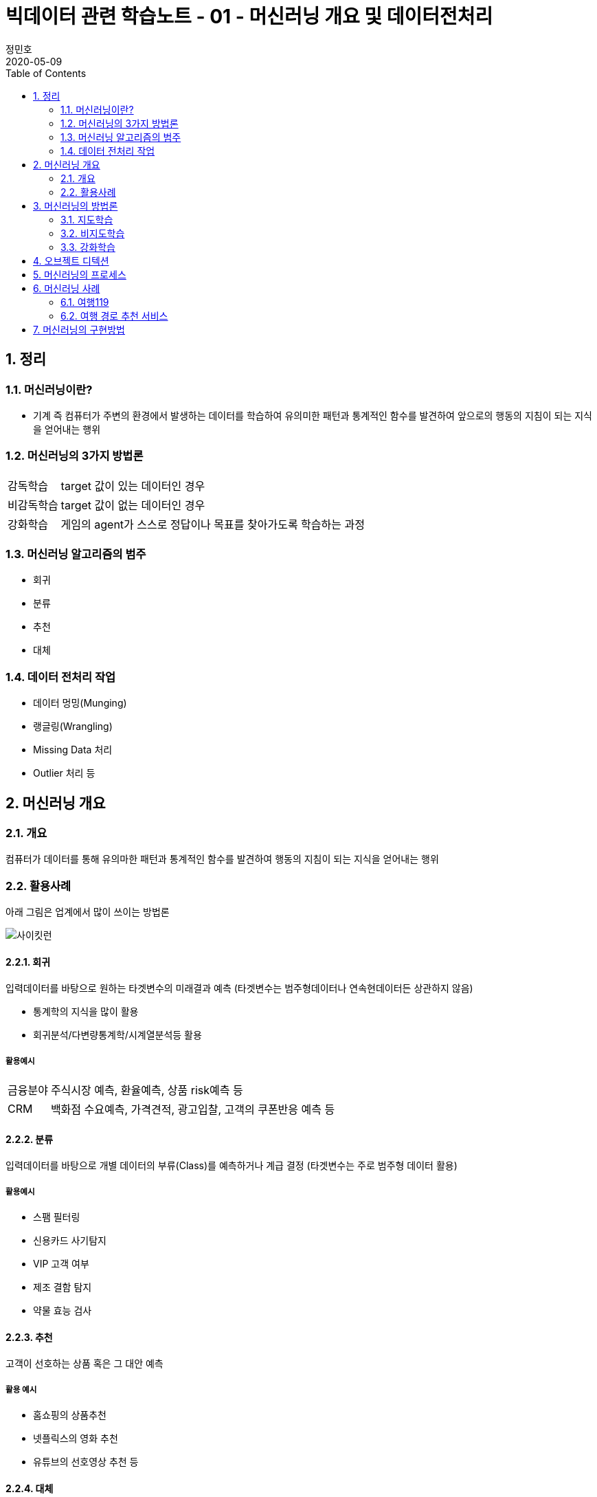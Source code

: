 = 빅데이터 관련 학습노트 - 01 - 머신러닝 개요 및 데이터전처리
정민호
2020-05-09
:jbake-last_updated: 2020-05-09
:jbake-type: post
:jbake-status: published
:jbake-tags: 빅데이터, 데이터분석
:description: SK 동반성장아카데이 내 '머신러닝의 이해와 실습' 강의 정리
:jbake-og: {"image": "img/jdk/duke.jpg"}
:idprefix:
:toc:
:sectnums:



== 정리
=== 머신러닝이란?
* 기계 즉 컴퓨터가 주변의 환경에서 발생하는 데이터를 학습하여 유의미한 패턴과 통계적인 함수를 발견하여 앞으로의 행동의 지침이 되는 지식을 얻어내는 행위

=== 머신러닝의 3가지 방법론
[horizontal]
감독학습:: target 값이 있는 데이터인 경우
비감독학습:: target 값이 없는 데이터인 경우
강화학습:: 게임의 agent가 스스로 정답이나 목표를 찾아가도록 학습하는 과정

=== 머신러닝 알고리즘의 범주
* 회귀
* 분류
* 추천
* 대체

=== 데이터 전처리 작업
* 데이터 멍밍(Munging)
* 랭글링(Wrangling)
* Missing Data 처리
* Outlier 처리 등


== 머신러닝 개요
=== 개요
컴퓨터가 데이터를 통해 유의마한 패턴과 통계적인 함수를 발견하여 행동의 지침이 되는 지식을 얻어내는 행위

=== 활용사례
아래 그림은 업계에서 많이 쓰이는 방법론

image::img/Bigdata_basic_study/01/scikit-lern_algorithm_cheat-sheet.png[사이킷런]

==== 회귀
입력데이터를 바탕으로 원하는 타겟변수의 미래결과 예측
(타겟변수는 범주형데이터나 연속현데이터든 상관하지 않음)

* 통계학의 지식을 많이 활용
* 회귀분석/다변량통계학/시계열분석등 활용

===== 활용예시
[horizontal]
금융분야:: 주식시장 예측, 환율예측, 상품 risk예측 등
CRM:: 백화점 수요예측, 가격견적, 광고입찰, 고객의 쿠폰반응 예측 등


==== 분류
입력데이터를 바탕으로 개별 데이터의 부류(Class)를 예측하거나 계급 결정
(타겟변수는 주로 범주형 데이터 활용)

===== 활용예시
* 스팸 필터링
* 신용카드 사기탐지
* VIP 고객 여부
* 제조 결함 탐지
* 약물 효능 검사


==== 추천
고객이 선호하는 상품 혹은 그 대안 예측

===== 활용 예시
* 홈쇼핑의 상품추천
* 넷플릭스의 영화 추천
* 유튜브의 선호영상 추천 등


==== 대체
누락된 입력데이터의 값 보강

===== 확용 예시
* 불완전한 환자의 의료 데이터 기록 보강
* 송상된 고객 데이터 보충
* 인구조사 자료 보충 등


== 머신러닝의 방법론
=== 지도학습
* 훈련 데이터 안에 예측 또는 추론해야 할 target이 있는 경우에 사용되는 방법론

=== 비지도학습
* 훈련 데이터 안에 예측해야할 target이 없음
* 함수모형을 만들지 않고 데이터의 패턴을 추출함
* 데이터의 숨겨진 구조를 찾음

=== 강화학습
* 데이터가 스스로 정답을 찾기 위해서 환경과 상호작용함
* target 값을 만들면서 훈련하는 학습
* 해담에서 멀어질수록 벌점이 부과되는 성질 이용
* 풀려고 하는 문제를 게임으로 간주하여 적용

== 오브젝트 디텍션
* 감독학습
* 분류



== 머신러닝의 프로세스
머신러닝의 프로세스는 아래와 같음

image::img/Bigdata_basic_study/01/ML_Workflow.png[ML_Workflow]

. 기존 데이터
기존의 데이터를 전처리 작업

. EDA(Exploratory Data Analysis)
탐색적 데이터 분석(Exploratory Data Analysis)로서 머신러닝 모델을 만들기 위한 전단계로 특성을 추철하거나 데이터로서 영감을 얻거나 전반적인 패턴을 알기 위하여 통계적인 분석을 시도하는 일을 뜻함

이 후 향후에 쓰일 알고리즘을 결정하는 경우가 많음

.. 특성추출
업무 분석을 통핸 현업 브레인스토밍 등

.. 훈련/검증/테스트 분리
훈련 데이터와 테스트를 나눔

. 모델링
.. 모델구축
훈련 데이터를 이용해 모델 구축

.. 모델 평가
테스트 데이터를 이용해 모델 테스트

. 신규 데이터로 예측 및 피드백
실제 데이터를 이용해 모델 평가 후 부족한 부분을 보완


== 머신러닝 사례
=== 여행119
* 고객 성별 예측
* 보유 데이터(나이, 여행보험 건수, 과거 목적지, 결혼 여부)

* target은 지도학습이며, 범주형 데이터로 회귀분석이나 분류모델 사용
* 훈련 데이터 70% 테스트 데이터 30%
* 지도학습을 이용해 분류모델, 의사결정트리 사용
* 모델구축 -> 데이터검증 -> 모델평가 -> 모델구축(모델갱신) -> 데이터검증(데이터보강) -> 모델평가(모델최적화)

=== 여행 경로 추천 서비스
* 고객의 성향에 맞는 여행 경로 추천
* 보유 데이터(나이, 출발지, 경유지, 선호장소)

* 유전자 알고리즘과 협업 필터링 사용

== 머신러닝의 구현방법
. 데이터 가공 및 전처리
* 결측 데이터 처리 작업 필요(왜곡된 데이터가 잘못된 모델을 만들 수 있음)
* 결측 데이터 감지방법 : Outlier Detection 알고리즘 등
** Outlier Detection 알고리즘은 보통 데이터의 평균적인 패턴에서 멀리 떨어져 있는 노이즈성 데이터인 아웃라이어를 디텍션하는 알고리즘

. 훈련 데이터 추출
. 모델 평가(실제값과 예측값의 비교)

* 모델의 매개변수 조정 : 특성 변수를 찾는 과정 포함

